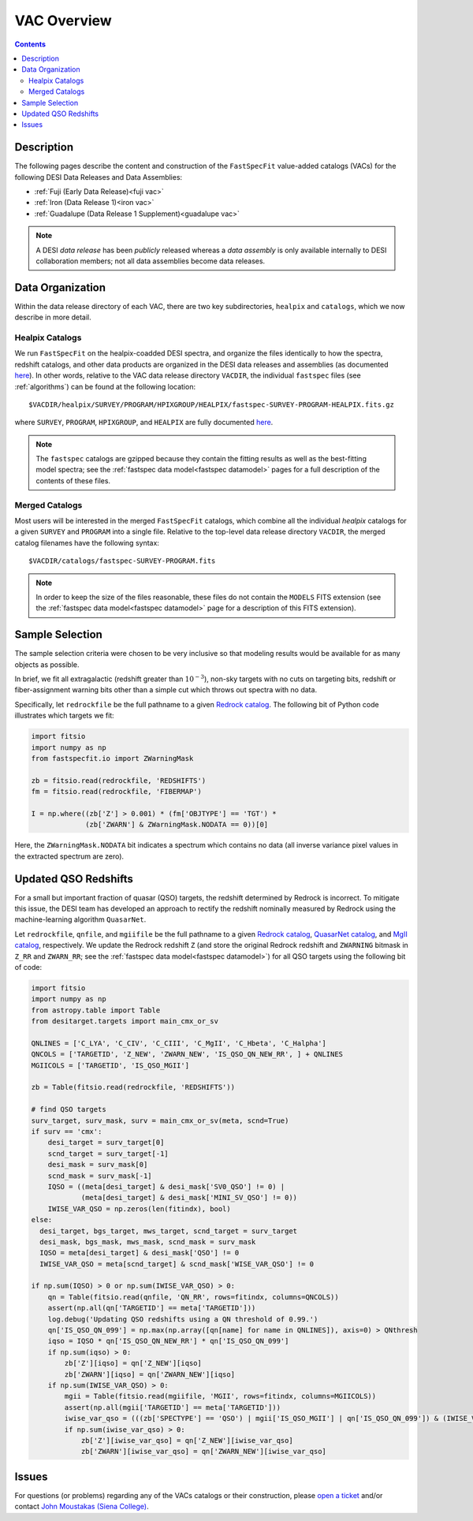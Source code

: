 .. _vacs:

VAC Overview
============

.. contents:: Contents
    :depth: 3

Description
-----------

The following pages describe the content and construction of the ``FastSpecFit``
value-added catalogs (VACs) for the following DESI Data Releases and Data
Assemblies:

* :ref:`Fuji (Early Data Release)<fuji vac>`
* :ref:`Iron (Data Release 1)<iron vac>`
* :ref:`Guadalupe (Data Release 1 Supplement)<guadalupe vac>`

.. note::

   A DESI *data release* has been *publicly* released whereas a *data assembly*
   is only available internally to DESI collaboration members; not all data
   assemblies become data releases.

.. _`data organization`:

Data Organization
-----------------

Within the data release directory of each VAC, there are two key subdirectories,
``healpix`` and ``catalogs``, which we now describe in more detail.

.. _`healpix catalogs`:

Healpix Catalogs
~~~~~~~~~~~~~~~~

We run ``FastSpecFit`` on the healpix-coadded DESI spectra, and organize the
files identically to how the spectra, redshift catalogs, and other data products
are organized in the DESI data releases and assemblies (as documented
`here`_). In other words, relative to the VAC data release directory ``VACDIR``,
the individual ``fastspec`` files (see :ref:`algorithms`) can be found at the
following location::

  $VACDIR/healpix/SURVEY/PROGRAM/HPIXGROUP/HEALPIX/fastspec-SURVEY-PROGRAM-HEALPIX.fits.gz

where ``SURVEY``, ``PROGRAM``, ``HPIXGROUP``, and ``HEALPIX`` are fully
documented `here`_.

.. note::

   The ``fastspec`` catalogs are gzipped because they contain the fitting
   results as well as the best-fitting model spectra; see the :ref:`fastspec
   data model<fastspec datamodel>` pages for a full description of the contents
   of these files.

.. _`merged catalogs`:

Merged Catalogs
~~~~~~~~~~~~~~~

Most users will be interested in the merged ``FastSpecFit`` catalogs, which
combine all the individual `healpix` catalogs for a given ``SURVEY`` and
``PROGRAM`` into a single file. Relative to the top-level data release directory
``VACDIR``, the merged catalog filenames have the following syntax::

  $VACDIR/catalogs/fastspec-SURVEY-PROGRAM.fits

.. note::

   In order to keep the size of the files reasonable, these files do not contain
   the ``MODELS`` FITS extension (see the :ref:`fastspec data model<fastspec
   datamodel>` page for a description of this FITS extension). 

.. _`sample selection`:

Sample Selection
----------------

The sample selection criteria were chosen to be very inclusive so that modeling
results would be available for as many objects as possible.

In brief, we fit all extragalactic (redshift greater than :math:`10^{-3}`),
non-sky targets with no cuts on targeting bits, redshift or fiber-assignment
warning bits other than a simple cut which throws out spectra with no data.

Specifically, let ``redrockfile`` be the full pathname to a given `Redrock
catalog`_. The following bit of Python code illustrates which targets we fit:

.. code-block:: python

  import fitsio
  import numpy as np
  from fastspecfit.io import ZWarningMask

  zb = fitsio.read(redrockfile, 'REDSHIFTS')
  fm = fitsio.read(redrockfile, 'FIBERMAP')

  I = np.where((zb['Z'] > 0.001) * (fm['OBJTYPE'] == 'TGT') *
               (zb['ZWARN'] & ZWarningMask.NODATA == 0))[0]

Here, the ``ZWarningMask.NODATA`` bit indicates a spectrum which contains no
data (all inverse variance pixel values in the extracted spectrum are zero).

.. _`qso redshifts`:

Updated QSO Redshifts
---------------------

For a small but important fraction of quasar (QSO) targets, the redshift
determined by Redrock is incorrect. To mitigate this issue, the DESI team has
developed an approach to rectify the redshift nominally measured by Redrock
using the machine-learning algorithm ``QuasarNet``.

Let ``redrockfile``, ``qnfile``, and ``mgiifile`` be the full pathname to a
given `Redrock catalog`_, `QuasarNet catalog`_, and `MgII catalog`_,
respectively. We update the Redrock redshift ``Z`` (and store the original
Redrock redshift and ``ZWARNING`` bitmask in ``Z_RR`` and ``ZWARN_RR``; see the
:ref:`fastspec data model<fastspec datamodel>`) for all QSO targets using the
following bit of code:

.. code-block:: python

  import fitsio
  import numpy as np
  from astropy.table import Table
  from desitarget.targets import main_cmx_or_sv

  QNLINES = ['C_LYA', 'C_CIV', 'C_CIII', 'C_MgII', 'C_Hbeta', 'C_Halpha']
  QNCOLS = ['TARGETID', 'Z_NEW', 'ZWARN_NEW', 'IS_QSO_QN_NEW_RR', ] + QNLINES
  MGIICOLS = ['TARGETID', 'IS_QSO_MGII']

  zb = Table(fitsio.read(redrockfile, 'REDSHIFTS'))

  # find QSO targets
  surv_target, surv_mask, surv = main_cmx_or_sv(meta, scnd=True)
  if surv == 'cmx':
      desi_target = surv_target[0]
      scnd_target = surv_target[-1]
      desi_mask = surv_mask[0]
      scnd_mask = surv_mask[-1]
      IQSO = ((meta[desi_target] & desi_mask['SV0_QSO'] != 0) |
              (meta[desi_target] & desi_mask['MINI_SV_QSO'] != 0))
      IWISE_VAR_QSO = np.zeros(len(fitindx), bool)
  else:
    desi_target, bgs_target, mws_target, scnd_target = surv_target
    desi_mask, bgs_mask, mws_mask, scnd_mask = surv_mask
    IQSO = meta[desi_target] & desi_mask['QSO'] != 0
    IWISE_VAR_QSO = meta[scnd_target] & scnd_mask['WISE_VAR_QSO'] != 0

  if np.sum(IQSO) > 0 or np.sum(IWISE_VAR_QSO) > 0:
      qn = Table(fitsio.read(qnfile, 'QN_RR', rows=fitindx, columns=QNCOLS))
      assert(np.all(qn['TARGETID'] == meta['TARGETID']))
      log.debug('Updating QSO redshifts using a QN threshold of 0.99.')
      qn['IS_QSO_QN_099'] = np.max(np.array([qn[name] for name in QNLINES]), axis=0) > QNthresh
      iqso = IQSO * qn['IS_QSO_QN_NEW_RR'] * qn['IS_QSO_QN_099']
      if np.sum(iqso) > 0:
          zb['Z'][iqso] = qn['Z_NEW'][iqso]
          zb['ZWARN'][iqso] = qn['ZWARN_NEW'][iqso]
      if np.sum(IWISE_VAR_QSO) > 0:
          mgii = Table(fitsio.read(mgiifile, 'MGII', rows=fitindx, columns=MGIICOLS))
          assert(np.all(mgii['TARGETID'] == meta['TARGETID']))
          iwise_var_qso = (((zb['SPECTYPE'] == 'QSO') | mgii['IS_QSO_MGII'] | qn['IS_QSO_QN_099']) & (IWISE_VAR_QSO & qn['IS_QSO_QN_NEW_RR']))
          if np.sum(iwise_var_qso) > 0:
              zb['Z'][iwise_var_qso] = qn['Z_NEW'][iwise_var_qso]
              zb['ZWARN'][iwise_var_qso] = qn['ZWARN_NEW'][iwise_var_qso]


Issues
------

For questions (or problems) regarding any of the VACs catalogs or their
construction, please `open a ticket`_ and/or contact `John Moustakas (Siena
College)`_.

.. _`here`: https://data.desi.lbl.gov/doc/organization/
.. _`Redrock catalog`: https://desidatamodel.readthedocs.io/en/latest/DESI_SPECTRO_REDUX/SPECPROD/healpix/SURVEY/PROGRAM/PIXGROUP/PIXNUM/redrock-SURVEY-PROGRAM-PIXNUM.html
.. _`QuasarNet catalog`: https://desidatamodel.readthedocs.io/en/latest/DESI_SPECTRO_REDUX/SPECPROD/healpix/SURVEY/PROGRAM/PIXGROUP/PIXNUM/qso_qn-SURVEY-PROGRAM-PIXNUM.html
.. _`MgII catalog`: https://desidatamodel.readthedocs.io/en/latest/DESI_SPECTRO_REDUX/SPECPROD/healpix/SURVEY/PROGRAM/PIXGROUP/PIXNUM/qso_mgii-SURVEY-PROGRAM-PIXNUM.html
.. _`open a ticket`: https://github.com/desihub/fastspecfit/issues
.. _`John Moustakas (Siena College)`: mailto:jmoustakas@siena.edu
